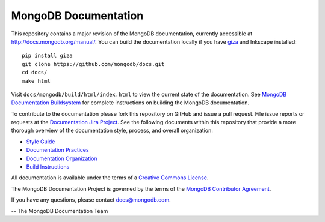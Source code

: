 =====================
MongoDB Documentation
=====================

This repository contains a major revision of the MongoDB documentation,
currently accessible at http://docs.mongodb.org/manual/. You can build
the documentation locally if you have `giza
<https://pypi.python.org/pypi/giza>`_ and Inkscape installed: ::

     pip install giza
     git clone https://github.com/mongodb/docs.git
     cd docs/
     make html

Visit ``docs/mongodb/build/html/index.html`` to view the current state
of the documentation. See `MongoDB Documentation Buildsystem
<http://docs.mongodb.org/manual/meta/build/>`_ for complete
instructions on building the MongoDB documentation.

To contribute to the documentation please fork this repository on
GitHub and issue a pull request. File issue reports or requests at the
`Documentation Jira Project <https://jira.mongodb.org/browse/DOCS>`_.
See the following documents within this repository that provide a more
thorough overview of the documentation style, process, and overall
organization:

- `Style Guide <http://docs.mongodb.org/manual/meta/style-guide>`_
- `Documentation Practices <http://docs.mongodb.org/manual/meta/practices>`_
- `Documentation Organization <http://docs.mongodb.org/manual/meta/organization>`_
- `Build Instructions <http://docs.mongodb.org/manual/meta/build>`_

All documentation is available under the terms of a `Creative Commons
License <http://creativecommons.org/licenses/by-nc-sa/3.0/>`_.

The MongoDB Documentation Project is governed by the terms of the
`MongoDB Contributor Agreement
<http://www.mongodb.com/legal/contributor-agreement>`_.

If you have any questions, please contact `docs@mongodb.com
<mailto:docs@mongodb.com>`_.

-- The MongoDB Documentation Team
